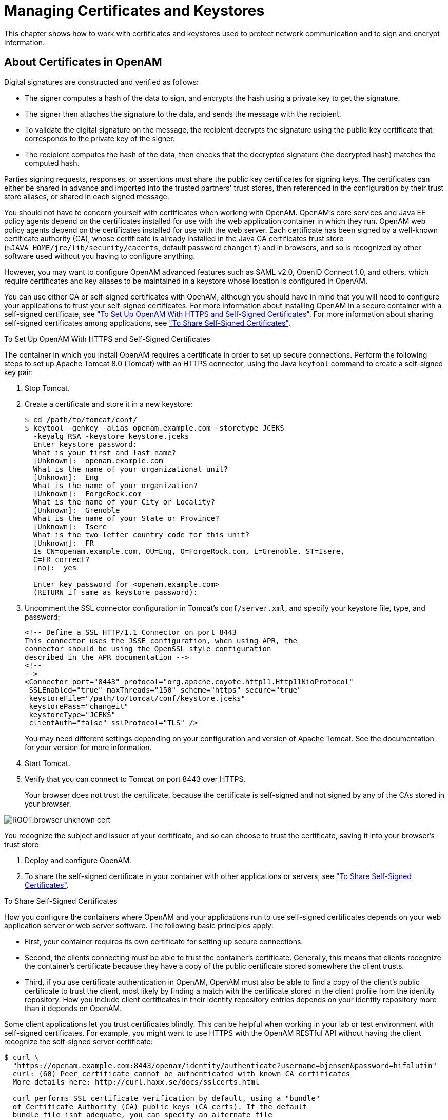 ////
  The contents of this file are subject to the terms of the Common Development and
  Distribution License (the License). You may not use this file except in compliance with the
  License.
 
  You can obtain a copy of the License at legal/CDDLv1.0.txt. See the License for the
  specific language governing permission and limitations under the License.
 
  When distributing Covered Software, include this CDDL Header Notice in each file and include
  the License file at legal/CDDLv1.0.txt. If applicable, add the following below the CDDL
  Header, with the fields enclosed by brackets [] replaced by your own identifying
  information: "Portions copyright [year] [name of copyright owner]".
 
  Copyright 2017 ForgeRock AS.
  Portions Copyright 2024 3A Systems LLC.
////

:figure-caption!:
:example-caption!:
:table-caption!:
:leveloffset: -1"


[#chap-certs-keystores]
== Managing Certificates and Keystores

This chapter shows how to work with certificates and keystores used to protect network communication and to sign and encrypt information.

[#about-certificates]
=== About Certificates in OpenAM

Digital signatures are constructed and verified as follows:

* The signer computes a hash of the data to sign, and encrypts the hash using a private key to get the signature.

* The signer then attaches the signature to the data, and sends the message with the recipient.

* To validate the digital signature on the message, the recipient decrypts the signature using the public key certificate that corresponds to the private key of the signer.

* The recipient computes the hash of the data, then checks that the decrypted signature (the decrypted hash) matches the computed hash.

Parties signing requests, responses, or assertions must share the public key certificates for signing keys. The certificates can either be shared in advance and imported into the trusted partners' trust stores, then referenced in the configuration by their trust store aliases, or shared in each signed message.

You should not have to concern yourself with certificates when working with OpenAM. OpenAM's core services and Java EE policy agents depend on the certificates installed for use with the web application container in which they run. OpenAM web policy agents depend on the certificates installed for use with the web server. Each certificate has been signed by a well-known certificate authority (CA), whose certificate is already installed in the Java CA certificates trust store (`$JAVA_HOME/jre/lib/security/cacerts`, default password `changeit`) and in browsers, and so is recognized by other software used without you having to configure anything.

However, you may want to configure OpenAM advanced features such as SAML v2.0, OpenID Connect 1.0, and others, which require certificates and key aliases to be maintained in a keystore whose location is configured in OpenAM.

You can use either CA or self-signed certificates with OpenAM, although you should have in mind that you will need to configure your applications to trust your self-signed certificates. For more information about installing OpenAM in a secure container with a self-signed certificate, see xref:#openam-with-https-on-tomcat["To Set Up OpenAM With HTTPS and Self-Signed Certificates"]. For more information about sharing self-signed certificates among applications, see xref:#share-self-signed-certs["To Share Self-Signed Certificates"].

[#openam-with-https-on-tomcat]
.To Set Up OpenAM With HTTPS and Self-Signed Certificates
====
The container in which you install OpenAM requires a certificate in order to set up secure connections. Perform the following steps to set up Apache Tomcat 8.0 (Tomcat) with an HTTPS connector, using the Java `keytool` command to create a self-signed key pair:

. Stop Tomcat.

. Create a certificate and store it in a new keystore:
+

[source, console]
----
$ cd /path/to/tomcat/conf/
$ keytool -genkey -alias openam.example.com -storetype JCEKS
  -keyalg RSA -keystore keystore.jceks
  Enter keystore password:
  What is your first and last name?
  [Unknown]:  openam.example.com
  What is the name of your organizational unit?
  [Unknown]:  Eng
  What is the name of your organization?
  [Unknown]:  ForgeRock.com
  What is the name of your City or Locality?
  [Unknown]:  Grenoble
  What is the name of your State or Province?
  [Unknown]:  Isere
  What is the two-letter country code for this unit?
  [Unknown]:  FR
  Is CN=openam.example.com, OU=Eng, O=ForgeRock.com, L=Grenoble, ST=Isere,
  C=FR correct?
  [no]:  yes

  Enter key password for <openam.example.com>
  (RETURN if same as keystore password):
----

. Uncomment the SSL connector configuration in Tomcat's `conf/server.xml`, and specify your keystore file, type, and password:
+

[source, xml]
----
<!-- Define a SSL HTTP/1.1 Connector on port 8443
This connector uses the JSSE configuration, when using APR, the
connector should be using the OpenSSL style configuration
described in the APR documentation -->
<!--
-->
<Connector port="8443" protocol="org.apache.coyote.http11.Http11NioProtocol"
 SSLEnabled="true" maxThreads="150" scheme="https" secure="true"
 keystoreFile="/path/to/tomcat/conf/keystore.jceks"
 keystorePass="changeit"
 keystoreType="JCEKS"
 clientAuth="false" sslProtocol="TLS" />
----
+
You may need different settings depending on your configuration and version of Apache Tomcat. See the documentation for your version for more information.

. Start Tomcat.

. Verify that you can connect to Tomcat on port 8443 over HTTPS.
+
Your browser does not trust the certificate, because the certificate is self-signed and not signed by any of the CAs stored in your browser.


[#figure-browser-unknown-cert]
image::ROOT:browser-unknown-cert.png[]

You recognize the subject and issuer of your certificate, and so can choose to trust the certificate, saving it into your browser's trust store.

. Deploy and configure OpenAM.

. To share the self-signed certificate in your container with other applications or servers, see xref:#share-self-signed-certs["To Share Self-Signed Certificates"].

====

[#share-self-signed-certs]
.To Share Self-Signed Certificates
====
How you configure the containers where OpenAM and your applications run to use self-signed certificates depends on your web application server or web server software. The following basic principles apply:

* First, your container requires its own certificate for setting up secure connections.

* Second, the clients connecting must be able to trust the container's certificate. Generally, this means that clients recognize the container's certificate because they have a copy of the public certificate stored somewhere the client trusts.

* Third, if you use certificate authentication in OpenAM, OpenAM must also be able to find a copy of the client's public certificate to trust the client, most likely by finding a match with the certificate stored in the client profile from the identity repository. How you include client certificates in their identity repository entries depends on your identity repository more than it depends on OpenAM.

Some client applications let you trust certificates blindly. This can be helpful when working in your lab or test environment with self-signed certificates. For example, you might want to use HTTPS with the OpenAM RESTful API without having the client recognize the self-signed server certificate:

[source, console]
----
$ curl \
  "https://openam.example.com:8443/openam/identity/authenticate?username=bjensen&password=hifalutin"
  curl: (60) Peer certificate cannot be authenticated with known CA certificates
  More details here: http://curl.haxx.se/docs/sslcerts.html

  curl performs SSL certificate verification by default, using a "bundle"
  of Certificate Authority (CA) public keys (CA certs). If the default
  bundle file isnt adequate, you can specify an alternate file
  using the --cacert option.
  If this HTTPS server uses a certificate signed by a CA represented in
  the bundle, the certificate verification probably failed due to a
  problem with the certificate (it might be expired, or the name might
  not match the domain name in the URL).
  If you'd like to turn off curl's verification of the certificate, use
  the -k (or --insecure) option.

$ curl \
  --insecure \
  "https://openam.example.com:8443/openam/identity/authenticate?username=bjensen&password=hifalutin"
  token.id=AQIC5wM2LY4SfczMax8jegpSiaigB96NOWylLilsd0PUMjY.*AAJTSQACMDE.*
----
When you use a self-signed certificate for your container, clients connecting must be able to trust the container certificate. Your browser makes this an easy, but manual process. For other client applications, you must import the certificate into the trust store used by the client. By default, Java applications can use the `$JAVA_HOME/jre/lib/security/cacerts` store. The default password is `changeit`.footnote:d19490e43553[Alternatively, you can specify the trust store for a Java application, such as`-Djavax.net.ssl.trustStore=/path/to/truststore.jks -Djavax.net.ssl.trustStorePassword=changeit`.] The steps that follow demonstrate how to import a self-signed certificate into the Java `cacerts` store:

. Export the certificate from the keystore:
+

[source, console]
----
$ cd /path/to/tomcat/conf/
$ keytool \
  -exportcert \
  -alias openam.example.com \
  -file openam.crt \
  -keystore keystore.jceks
  Enter keystore password:
  Certificate stored in file <openam.crt>
----

. Import the certificate into the trust store:
+

[source, console]
----
$ keytool \
  -importcert \
  -alias openam.example.com \
  -file openam.crt
  -trustcacerts \
  -keystore $JAVA_HOME/jre/lib/security/cacerts
  Enter keystore password:
  Owner: CN=openam.example.com, OU=Eng, O=ForgeRock.com, L=Grenoble, ST=Isere,
  C=FR
  Issuer: CN=openam.example.com, OU=Eng, O=ForgeRock.com, L=Grenoble, ST=Isere,
  C=FR
  Serial number: 4e789e40
  Valid from: Tue Sep 20 16:08:00 CEST 2011 until: Mon Dec 19 15:08:00 CET 2011
  Certificate fingerprints:
  MD5:  31:08:11:3B:15:75:87:C2:12:08:E9:66:00:81:61:8D
  SHA1: AA:90:2F:42:0A:F4:A9:A5:0C:90:A9:FC:69:FD:64:65:D9:78:BA:1D
  Signature algorithm name: SHA1withRSA
  Version: 3
  Trust this certificate? [no]:  yes
  Certificate was added to keystore
----

====


[#howto-certificates]
=== Configuring Keystores in OpenAM

OpenAM supports two possible keystore types to store certificates and keys: JCEKS, configured by default, and JKS.

During installation, OpenAM deploys a keystore of each type with several self-signed key aliases for demo and test purposes only. For production deployments, you should generate your own key aliases and configure OpenAM to use them.

Most OpenAM features that require storing key aliases for signing or encryption use the default keystore configuration. However, some features may require or support different configurations:

* The Forgerock Authenticator (OATH) module and the Forgerock Authenticator (PUSH) module support configuring a specific keystore to encrypt device profiles instead of using the default keystore.

* The Security Token Service supports configuring separate keystores for encrypting issued SAML v2.0 and OpenID Connect tokens.

* The Audit Logging Service requires configuring a JKS keystore for tamper proofing.

* SAML v2.0 identity providers support setting up a specific file to store the password of the key pair used for signing or encryption, instead of using the password file for the default keystore.

For a comparison between the default configuration of the JCEKS and the JKS keystores in OpenAM, see the following table:

[#table-JCEKS-JKS]
.JCEKS and JKS Keystore Comparison
[cols="33%,33%,34%"]
|===
| |JCEKS |JKS 

a|*By default in OpenAM?*
a|Yes
a|No

a|*In which path is it?*
a|`$HOME/openam/openam/keystore.jceks`
a|`$HOME/openam/openam/keystore.jks`

a|*Where is its password stored?*
a|`$HOME/openam/openam/.storepass`
a|`$HOME/openam/openam/.storepass`

a|*Which test aliases does it contain?*
a|* `test` (asymmetric)

* `selfserviceenctest` (asymmetric)

* `selfservicesigntest` (symmetric)
a|* `test` (asymmetric)

a|*Where is the private key password file?*
a|`$HOME/openam/openam/.keypass`
a|`$HOME/openam/openam/.keypass`
|===

[#configure-keystores]
.To Configure Keystore Properties
====
OpenAM provides the JCEKS keystore by default on new installations. If you have upgraded from OpenAM 13 or previous versions, OpenAM would use the JKS keystore by default, unless you reconfigured OpenAM to use the JCEKS keystore.

This procedure assumes that your keystore is configured with the key aliases that you need, and that the password for the keystore and for the key aliases have been encrypted. For more information about replacing the `test` key alias, see xref:#change-signing-key["To Change OpenAM Default test Signing Key "], and for more information about encrypting passwords for your already created keystore and key aliases, see xref:#encrypt-passwords["To Encrypt Keystore Passwords"].

To configure OpenAM to use a JCEKS or a JKS keystore, or to modify OpenAM's keystore configuration, perform the following steps:

. Determine whether you want to configure the keystore for all your servers, or configure the keystore on a per-server basis:
+
If you want to configure the keystore for all your servers, navigate to Configure > Server Defaults > Security > Key Store.
+
If you want to configure the keystore on a per-server basis, nagivate to Deployment > Servers > __Server Name__ > Security > Key Store.
+
For more information about inherited properties, see xref:reference:chap-config-ref.adoc#servers-configuration["Configuring Servers"] in the __Reference__.

. Enter the keystore file name in the Keystore File field. For example, `keystore.jceks`.

. Set the Keystore Type to `JKS` or `JCEKS`.

. In the Keystore Password File field, enter the location of the keystore password file.

. In the Private Key Password File field, enter the location of the private key password file.

. In the Certificate Alias field, enter the alias of the private key to sign SAML v1.x XML files. If you do not require SAML v1.x functionality, you can leave the default `test` alias.

. Save your changes, and restart the OpenAM server or servers affected by the configuration changes.


[#figure-security-keystore-tab]
image::ROOT:security-keystore-tab.png[]


====

[#encrypt-passwords]
.To Encrypt Keystore Passwords
====
The steps in this procedure describe how to encrypt keystore and key alias passwords after you have changed them. The procedure assumes you have a keystore with your required key aliases already created and that all the key aliases have the same password. However, you can modify this procedure to encrypt passwords for SAML v2.0 keys if you want to keep them different from those already in the keystore.

To encrypt keystore and key alias passwords, perform the following steps:

. Back up your original files, for example, the `$HOME/openam/openam/.storepass` and the `$HOME/openam/openam/.keypass` files.

. Change the passwords of your keystore and key aliases as required.

. Create two files, each containing only a password in cleartext. You can create the files in a temporary location:
+

* `storepass.cleartext` contains the cleartext keystore password.

* `keypass.cleartext` contains the cleartext key password for the key aliases that reside in the keystore.


. (Optional) If you have not already done so, install the administration tools as described in xref:install-guide:chap-install-tools.adoc#install-openam-admin-tools["To Set Up Administration Tools"] in the __Installation Guide__.

. Prepare encrypted password files for use by OpenAM:
+

[source, console]
----
$ ./ampassword --encrypt storepass.cleartext > .storepass
$ ./ampassword --encrypt keypass.cleartext > .keypass
----
+
Remove the `*.cleartext` files after preparing the encrypted versions.

. Replace the password files with the ones that you have created. For example:
+

[source, console]
----
$ cp .storepass .keypass ~/openam/openam/
----

. (Optional) In a multi-server environment, every server has its own keystore file. Make sure key aliases and certificates are maintained in every server by doing the same changes in all, or copying over the keystore and the `.keypass` and `.storepass` files.

. (Optional)  (Optional) If the password files created have different names than the default `.storepass` and `.keypass`, perform the following steps to change the keystore configuration:
+

.. Log in to the OpenAM console as an administrative user, for example, `amadmin`.

.. Determine whether you want to configure the keystore for all your servers, or configure the keystore on a per-server basis:
+
If you want to configure the keystore for all your servers, navigate to Configure > Server Defaults > Security > Key Store.
+
If you want to configure the keystore on a per-server basis, nagivate to Deployment > Servers > __Server Name__ > Security > Key Store.
+
For more information about inherited properties, see xref:reference:chap-config-ref.adoc#servers-configuration["Configuring Servers"] in the __Reference__.

.. In the Keystore Password File field, enter the location of the keystore password file.

.. In the Private Key Password File field, enter the location of the private key password file.

.. Save your changes.


. (Optional)If you created a password file specifically for signing SAML assertions, navigate to Federation > Entity Providers > __Provider Name__ and insert the name of the password file in the Key Pass property. Save your changes.

. Restart the OpenAM server or servers affected by the configuration changes.

====


[#managing-keys]
=== Managing Key Aliases in OpenAM

When deleting or adding key aliases, you should consider the following points:

* By default, OpenAM uses the `test` key alias as follows:
+

** To sign persistent cookies: in Realms > __Realm Name__ > Authentication > Settings > Security > Persistent Cookie Encryption Certificate Alias.

** To sign SAML v1.x XML files: in Configure > Server Defaults > Security > Key Store > Certificate Alias.

** To sign and encrypt stateless sessions: in Configure > Global Configuration > Session.
+
For more information about replacing the `test` key alias, see xref:#change-signing-key["To Change OpenAM Default test Signing Key "].


* There may be more than one key alias in the keystore. For instance, you may have one key alias for SAML 2.0 configuration, and two more key aliases for the user self-service features, and others.

* The key aliases' passwords must be encrypted in a file, and configured in OpenAM:
+

** For SAML v2.0 identity providers, you can create a password file for the key aliases used to sign assertions. For more information, see xref:chap-federation.adoc#configure-idp["Modifying an Identity Provider's Configuration"].

** For the Forgerock Authenticator (OATH) and the Forgerock Authenticator (PUSH) modules, you can create a password file for the key aliases used to encrypt device profiles. For more information, see xref:chap-auth-services.adoc#sec-mfa-config["Implementing Multi-Factor Authentication"].

** For other purposes (SAML v1.x, user self-service, stateless sessions, and others), the key aliases in the keystore must have the same password. This password must be then encrypted in a file and configured in OpenAM.

+
For more information about encrypting the password file, see xref:#encrypt-passwords["To Encrypt Keystore Passwords"].

* The password for the keystore and the password of the key aliases do not need to match.

* In a multi-server environment, every server has its own keystore file. Make sure key aliases and certificates are maintained in every server.

* You must restart OpenAM if you make any changes to the keystore, for example, adding or removing keys, changing key passwords, or changing the keystore password.

For recommendations on which algorithm to use for different OpenAM features, see the following table:

[#table-recommended-keys]
.Recommended Algorithms to Create Key Aliases for OpenAM Features
[cols="50%,50%"]
|===
|Usage |Recommended Algorithm 

a|*User self-service encryption key*
a|RSA with SHA-256, minimum 2048-bit

a|*User self-service signing secret*
a|HMAC with SHA-256

a|*SAML v1.x*
a|RSA with SHA-256, minimum 2048-bit

a|*SAML v2.0*
a|RSA with SHA-256, minimum 2048-bit

a|*Persistent Cookie Encryption*
a|RSA with SHA-256, minimum 2048-bit

a|*Stateless Sessions*
a|See xref:chap-session-state.adoc#session-state-configure-jwt-signature["Configuring the JWT Signature"]
|===

[#change-signing-key]
.To Change OpenAM Default test Signing Key
====
The steps in this procedure cover how to change the `test` key alias that is configured by default in OpenAM, for another key:

. Back up the `$HOME/openam/openam/keystore.jceks`, `$HOME/openam/openam/.storepass`, and `$HOME/openam/openam/.keypass` files.

. Acquire a new key from your certificate authority, or generate new self-signed keys.
+
You can generate a new key (self-signed or not) and add it to the existing keystore configured in OpenAM, you can generate a new key and a new keystore, or you can import a key to a keystore. When you create or import a new key, the `keytool` command adds the new alias to the specified keystore if it exists, or creates a new keystore if it does not exist.
+
For this example, the step uses self-signed keys for example purposes, and creates a new keystore `keystore.jceks` file in a temporary location with a new asymmetric key alias called `newkey`.
+
The passwords entered in this step are encrypted manually in the next step, keep track of them:
+

[source, console]
----
$ cd /tmp
$ keytool \
  -genkeypair \
  -alias newkey \
  -keyalg RSA \
  -keysize 2048 \
  -validity 730 \
  -storetype JCEKS \
  -keystore keystore.jceks
  Enter keystore password:
  Reenter new password:
  What is your first and last name?
  [Unknown]:  openam.example.com
  What is the name of your organizational unit?
  [Unknown]:  Eng
  What is the name of your organization?
  [Unknown]:  ForgeRock.com
  What is the name of your City or Locality?
  [Unknown]:  Grenoble
  What is the name of your State or Province?
  [Unknown]:  Isere
  What is the two-letter country code for this unit?
  [Unknown]:  FR
  Is CN=openam.example.com, OU=Eng, O=ForgeRock.com, L=Grenoble, ST=Isere,
  C=FR correct?
  [no]:  yes

  Enter key password for <newkey>
  (RETURN if same as keystore password):
  Reenter new password:
----

. Create two files, each containing only a password in cleartext:
+

* `storepass.cleartext` contains the cleartext keystore password.

* `keypass.cleartext` contains the cleartext key password for the key aliases that reside in the keystore.


. (Optional) If you have not already done so, install the administration tools as described in xref:install-guide:chap-install-tools.adoc#install-openam-admin-tools["To Set Up Administration Tools"] in the __Installation Guide__.

. Prepare encrypted password files for use by OpenAM:
+

[source, console]
----
$ ./ampassword --encrypt storepass.cleartext > .storepass
$ ./ampassword --encrypt keypass.cleartext > .keypass
----
+
Remove the `*.cleartext` files after preparing the encrypted versions.

. Replace the default OpenAM keystore and password files with the ones that you have created. For example:
+

[source, console]
----
$ cp keystore.jceks .storepass .keypass ~/openam/openam/
----

. (Optional)  If you have an authentication chain configured with the Persistent Cookie module, perform the following steps:
+

.. Log in to the OpenAM console as an administrative user, for example, `amadmin`.

.. Navigate to Realms > __Realm Name__ > Authentication > Settings > Security.

.. Change the value in the Persistent Cookie Encryption Certificate Alias field from `test` to `newkey`.

.. Save your changes.


. (Optional) In a multi-server environment, every server has its own keystore file. Make sure key aliases and certificates are maintained in every server by doing the same changes in all, or copying over the keystore and the `.keypass` and `.storepass` files.

. Restart the OpenAM server or servers affected by the configuration changes to use the new keystore and encrypted password files.

. Log in to the OpenAM console as administrator, for example, `amadmin`.

. Replace the `test` key alias in the features in use, for example:
+

.. If you have already configured a SAML v2.0 identity provider, navigate to Federation > __Provider Name__ > Assertion Content > Signing and Encryption, and then edit the signing key certificate alias.
+
Save your changes.

.. Navigate to Configure > Server Defaults > Security > Key Store and replace the `test` key alias in the Certificate Alias property for SAML v1.x usage.


. (Optional)  (Optional) Self-signed keys are not automatically recognized by other entities. If you created new self-signed key aliases, you must share them as described in xref:#share-self-signed-certs["To Share Self-Signed Certificates"].

. (Optional) (Optional) Share updated metadata with other entities in your circle of trust as described in xref:chap-federation.adoc#saml2-providers-and-cots["Configuring Identity Providers, Service Providers, and Circles of Trust"].

====

[#self-service-keys]
.To Change OpenAM Default User Self-Service Key Aliases
====
User self-service requires a key pair for encryption and a signing secret key to be available before configuring any of its features.

OpenAM provides the demo `selfserviceenctest` key alias for encrypting, and the demo `selfservicesigntest` signing secret key alias.

The steps in this procedure cover how to change the demo key aliases for different keys. This procedure assumes that you will not create a new keystore. If you need to create a new keystore and replace the default `test` key alias as well, see xref:#change-signing-key["To Change OpenAM Default test Signing Key "] before continuing with this procedure.

Perform the following steps:

. Back up the `$HOME/openam/openam/keystore.jceks` file.

. Acquire a new key from your certificate authority, or generate new self-signed keys. The password of the new keys for the user self-service features must match the passwords of those keys already present in the keystore and configured in Configure > Server Defaults > Security > Key Store > Private Key Password File.
+
For this example, the step generates a self-signed key for encryption for example purposes, and a new signing secret key to an existing keystore, but you could also import the keys to the keystore.
+

.. Create the new self-signed encryption key alias:
+

[source, console]
----
$ cd ~/openam/openam/
$ keytool \
  -genkeypair \
  -alias newenckey \
  -keyalg RSA \
  -keysize 2048 \
  -validity 730 \
  -storetype JCEKS \
  -keystore keystore.jceks
  Enter keystore password:
  What is your first and last name?
  [Unknown]:  openam.example.com
  What is the name of your organizational unit?
  [Unknown]:  Eng
  What is the name of your organization?
  [Unknown]:  ForgeRock.com
  What is the name of your City or Locality?
  [Unknown]:  Grenoble
  What is the name of your State or Province?
  [Unknown]:  Isere
  What is the two-letter country code for this unit?
  [Unknown]:  FR
  Is CN=openam.example.com, OU=Eng, O=ForgeRock.com, L=Grenoble, ST=Isere,
  C=FR correct?
  [no]:  yes

  Enter key password for <newenckey>
  (RETURN if same as keystore password):
  Re-enter new password:
----

.. Create the new signing secret key alias:
+

[source, console]
----
$ cd ~/openam/openam/
$ keytool \
  -genseckey \
  -alias newsigkey \
  -keyalg HmacSHA256 \
  -keysize 256 \
  -storetype JCEKS \
  -keystore keystore.jceks
  Enter keystore password:
  Enter key password for <newsigkey>
  (RETURN if same as keystore password):
  Re-enter new password:
----


. (Optional) In a multi-server environment, every server has its own keystore file. Make sure key aliases and certificates are maintained in every server by doing the same changes in all, or copying over the keystore and the `.keypass` and `.storepass` files.

. Restart the OpenAM server or servers affected by the configuration changes.

. Configure user self-service to use the new keys. For more information, see xref:chap-usr-selfservices.adoc#configuring-self-service-keys["To Configure Self Service Key Aliases"].

. (Optional)  (Optional) The passwords for the user self-service key aliases must match the password of those key aliases already present in the keystore. If you only have SAML v2.0 keys with their own password files, you need to generate an encrypted password file for the user self-service keys. For more information, see xref:#encrypt-passwords["To Encrypt Keystore Passwords"].

====


